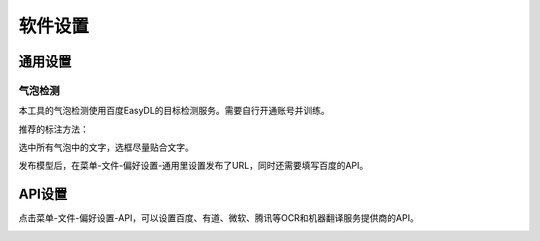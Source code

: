 软件设置
==================================================

通用设置
-----------

气泡检测
+++++++++++++

本工具的气泡检测使用百度EasyDL的目标检测服务。需要自行开通账号并训练。

推荐的标注方法：

选中所有气泡中的文字，选框尽量贴合文字。

.. image:: /images/image_annotation.JPG

发布模型后，在菜单-文件-偏好设置-通用里设置发布了URL，同时还需要填写百度的API。

API设置
-----------

点击菜单-文件-偏好设置-API，可以设置百度、有道、微软、腾讯等OCR和机器翻译服务提供商的API。

.. image:: /images/api_setting.jpg



